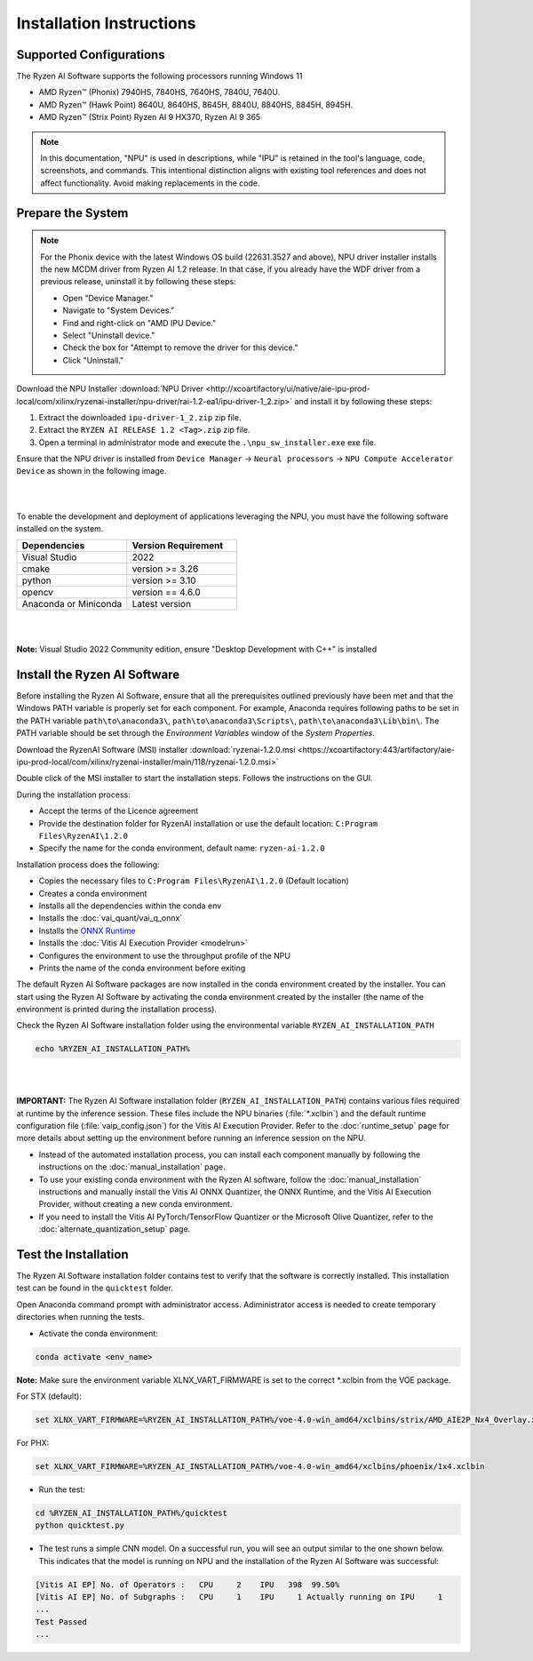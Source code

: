 #########################
Installation Instructions
#########################

************************
Supported Configurations
************************

The Ryzen AI Software supports the following processors running Windows 11

- AMD Ryzen™ (Phonix) 7940HS, 7840HS, 7640HS, 7840U, 7640U.
- AMD Ryzen™ (Hawk Point) 8640U, 8640HS, 8645H, 8840U, 8840HS, 8845H, 8945H.
- AMD Ryzen™ (Strix Point) Ryzen AI 9 HX370, Ryzen AI 9 365

.. note::
   In this documentation, "NPU" is used in descriptions, while "IPU" is retained in the tool's language, code, screenshots, and commands. This intentional 
   distinction aligns with existing tool references and does not affect functionality. Avoid making replacements in the code.

******************
Prepare the System
******************


.. note::

   For the Phonix device with the latest Windows OS build (22631.3527 and above), NPU driver installer installs the new MCDM driver from Ryzen AI 1.2 release. In that case, if you already have the WDF driver from a previous release, uninstall it by following these steps:   

   - Open "Device Manager."
   - Navigate to "System Devices."
   - Find and right-click on "AMD IPU Device."
   - Select "Uninstall device."
   - Check the box for "Attempt to remove the driver for this device."
   - Click "Uninstall."

Download the NPU Installer :download:`NPU Driver <http://xcoartifactory/ui/native/aie-ipu-prod-local/com/xilinx/ryzenai-installer/npu-driver/rai-1.2-ea1/ipu-driver-1_2.zip>` and install it by following these steps:


1. Extract the downloaded ``ipu-driver-1_2.zip`` zip file.
2. Extract the ``RYZEN AI RELEASE 1.2 <Tag>.zip`` zip file.
3. Open a terminal in administrator mode and execute the ``.\npu_sw_installer.exe`` exe file.

Ensure that the NPU driver is installed from ``Device Manager`` -> ``Neural processors`` -> ``NPU Compute Accelerator Device`` as shown in the following image.

.. image:: images/npu_driver_1.2.png
   :align: center
   :width: 400 px

|
|

To enable the development and deployment of applications leveraging the NPU, you must have the following software installed on the system.


.. list-table:: 
   :widths: 25 25 
   :header-rows: 1

   * - Dependencies
     - Version Requirement
   * - Visual Studio
     - 2022
   * - cmake
     - version >= 3.26
   * - python
     - version >= 3.10 
   * - opencv
     - version == 4.6.0
   * - Anaconda or Miniconda
     - Latest version
|
|
**Note:** Visual Studio 2022 Community edition, ensure "Desktop Development with C++" is installed


.. _install-bundled:

*****************************
Install the Ryzen AI Software
*****************************

Before installing the Ryzen AI Software, ensure that all the prerequisites outlined previously have been met and that the Windows PATH variable is properly set for each component. 
For example, Anaconda requires following paths to be set in the PATH variable ``path\to\anaconda3\``, ``path\to\anaconda3\Scripts\``, ``path\to\anaconda3\Lib\bin\``. 
The PATH variable should be set through the *Environment Variables* window of the *System Properties*. 

Download the RyzenAI Software (MSI) installer :download:`ryzenai-1.2.0.msi <https://xcoartifactory:443/artifactory/aie-ipu-prod-local/com/xilinx/ryzenai-installer/main/118/ryzenai-1.2.0.msi>`

Double click of the MSI installer to start the installation steps. Follows the instructions on the GUI.

During the installation process:

- Accept the terms of the Licence agreement
- Provide the destination folder for RyzenAI installation or use the default location: ``C:Program Files\RyzenAI\1.2.0``
- Specify the name for the conda environment, default name: ``ryzen-ai-1.2.0``

Installation process does the following:

- Copies the necessary files to ``C:Program Files\RyzenAI\1.2.0`` (Default location)
- Creates a conda environment
- Installs all the dependencies within the conda env
- Installs the :doc:`vai_quant/vai_q_onnx`
- Installs the `ONNX Runtime <https://onnxruntime.ai/>`_
- Installs the :doc:`Vitis AI Execution Provider <modelrun>`
- Configures the environment to use the throughput profile of the NPU
- Prints the name of the conda environment before exiting 

The default Ryzen AI Software packages are now installed in the conda environment created by the installer. You can start using the Ryzen AI Software by activating the conda environment created by the installer (the name of the environment is printed during the installation process). 

Check the Ryzen AI Software installation folder using the environmental variable ``RYZEN_AI_INSTALLATION_PATH``

.. code-block::

   echo %RYZEN_AI_INSTALLATION_PATH%
|
|

**IMPORTANT:** The Ryzen AI Software installation folder (``RYZEN_AI_INSTALLATION_PATH``) contains various files required at runtime by the inference session. 
These files include the NPU binaries (:file:`*.xclbin`) and the default runtime configuration file (:file:`vaip_config.json`) for the Vitis AI Execution Provider. 
Refer to the :doc:`runtime_setup` page for more details about setting up the environment before running an inference session on the NPU.

- Instead of the automated installation process, you can install each component manually by following the instructions on the :doc:`manual_installation` page.

- To use your existing conda environment with the Ryzen AI software, follow the :doc:`manual_installation` instructions and manually install the Vitis AI ONNX Quantizer, the ONNX Runtime, and the Vitis AI Execution Provider, without creating a new conda environment.

- If you need to install the Vitis AI PyTorch/TensorFlow Quantizer or the Microsoft Olive Quantizer, refer to the :doc:`alternate_quantization_setup` page. 

*********************
Test the Installation
*********************

The Ryzen AI Software installation folder contains test to verify that the software is correctly installed. This installation test can be found in the ``quicktest`` folder.

Open Anaconda command prompt with administrator access. Adiministrator access is needed to create temporary directories when running the tests.

- Activate the conda environment:

.. code-block::

   conda activate <env_name>

**Note:** Make sure the environment variable XLNX_VART_FIRMWARE is set to the correct *.xclbin from the VOE package.

For STX (default):

.. code-block::

   set XLNX_VART_FIRMWARE=%RYZEN_AI_INSTALLATION_PATH%/voe-4.0-win_amd64/xclbins/strix/AMD_AIE2P_Nx4_Overlay.xclbin

For PHX:

.. code-block::

   set XLNX_VART_FIRMWARE=%RYZEN_AI_INSTALLATION_PATH%/voe-4.0-win_amd64/xclbins/phoenix/1x4.xclbin

- Run the test: 

.. code-block::

   cd %RYZEN_AI_INSTALLATION_PATH%/quicktest
   python quicktest.py


- The test runs a simple CNN model. On a successful run, you will see an output similar to the one shown below. This indicates that the model is running on NPU and the installation of the Ryzen AI Software was successful:

.. code-block::
  
   [Vitis AI EP] No. of Operators :   CPU     2    IPU   398  99.50%
   [Vitis AI EP] No. of Subgraphs :   CPU     1    IPU     1 Actually running on IPU     1
   ...
   Test Passed
   ...

..
  ------------

  #####################################
  License
  #####################################

 Ryzen AI is licensed under `MIT License <https://github.com/amd/ryzen-ai-documentation/blob/main/License>`_ . Refer to the `LICENSE File <https://github.com/amd/ryzen-ai-documentation/blob/main/License>`_ for the full license text and copyright notice.
